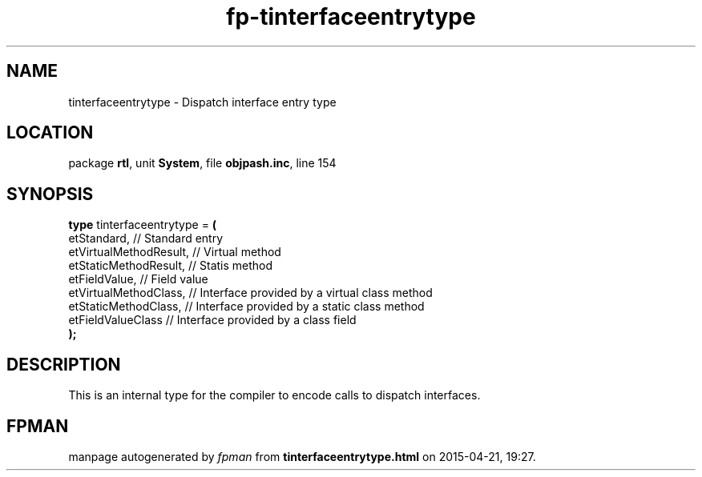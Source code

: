 .\" file autogenerated by fpman
.TH "fp-tinterfaceentrytype" 3 "2014-03-14" "fpman" "Free Pascal Programmer's Manual"
.SH NAME
tinterfaceentrytype - Dispatch interface entry type
.SH LOCATION
package \fBrtl\fR, unit \fBSystem\fR, file \fBobjpash.inc\fR, line 154
.SH SYNOPSIS
\fBtype\fR tinterfaceentrytype = \fB(\fR
  etStandard,            // Standard entry
  etVirtualMethodResult, // Virtual method
  etStaticMethodResult,  // Statis method
  etFieldValue,          // Field value
  etVirtualMethodClass,  // Interface provided by a virtual class method
  etStaticMethodClass,   // Interface provided by a static class method
  etFieldValueClass      // Interface provided by a class field
.br
\fB);\fR
.SH DESCRIPTION
This is an internal type for the compiler to encode calls to dispatch interfaces.


.SH FPMAN
manpage autogenerated by \fIfpman\fR from \fBtinterfaceentrytype.html\fR on 2015-04-21, 19:27.

